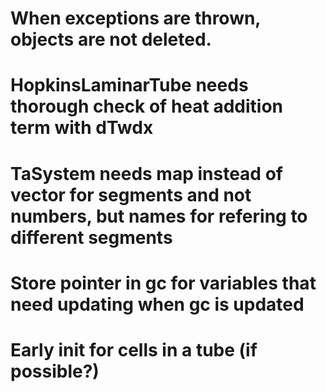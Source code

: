* When exceptions are thrown, objects are not deleted.
* HopkinsLaminarTube needs thorough check of heat addition term with dTwdx
* TaSystem needs map instead of vector for segments and not numbers, but names for refering to different segments
* Store pointer in gc for variables that need updating when gc is updated
* Early init for cells in a tube (if possible?)
